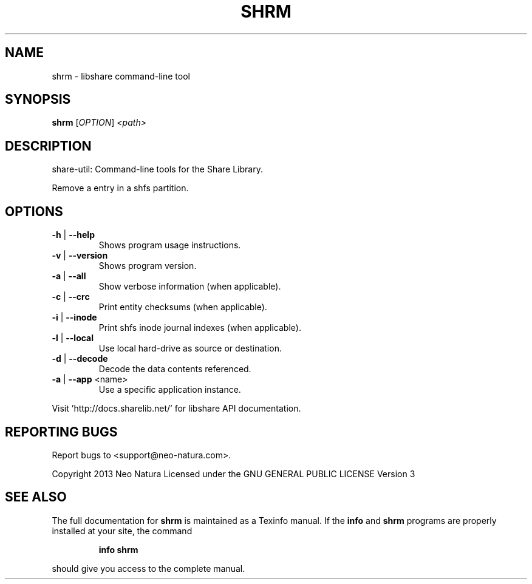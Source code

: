 .\" DO NOT MODIFY THIS FILE!  It was generated by help2man 1.36.
.TH SHRM "1" "December 2014" "shrm version 2.18" "User Commands"
.SH NAME
shrm \- libshare command-line tool
.SH SYNOPSIS
.B shrm
[\fIOPTION\fR] \fI<path>\fR
.SH DESCRIPTION
share\-util: Command\-line tools for the Share Library.
.PP
Remove a entry in a shfs partition.
.SH OPTIONS
.TP
\fB\-h\fR | \fB\-\-help\fR
Shows program usage instructions.
.TP
\fB\-v\fR | \fB\-\-version\fR
Shows program version.
.TP
\fB\-a\fR | \fB\-\-all\fR
Show verbose information (when applicable).
.TP
\fB\-c\fR | \fB\-\-crc\fR
Print entity checksums (when applicable).
.TP
\fB\-i\fR | \fB\-\-inode\fR
Print shfs inode journal indexes (when applicable).
.TP
\fB\-l\fR | \fB\-\-local\fR
Use local hard\-drive as source or destination.
.TP
\fB\-d\fR | \fB\-\-decode\fR
Decode the data contents referenced.
.TP
\fB\-a\fR | \fB\-\-app\fR <name>
Use a specific application instance.
.PP
Visit 'http://docs.sharelib.net/' for libshare API documentation.
.SH "REPORTING BUGS"
Report bugs to <support@neo\-natura.com>.
.PP
Copyright 2013 Neo Natura
Licensed under the GNU GENERAL PUBLIC LICENSE Version 3
.SH "SEE ALSO"
The full documentation for
.B shrm
is maintained as a Texinfo manual.  If the
.B info
and
.B shrm
programs are properly installed at your site, the command
.IP
.B info shrm
.PP
should give you access to the complete manual.
